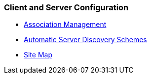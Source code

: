 === Client and Server Configuration
* link:assoc.html[Association Management]
* link:discover.html[Automatic Server Discovery Schemes]
* link:sitemap.html[Site Map]

